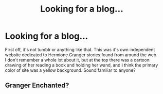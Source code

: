 #+TITLE: Looking for a blog...

* Looking for a blog...
:PROPERTIES:
:Author: fiaria13
:Score: 4
:DateUnix: 1383882497.0
:DateShort: 2013-Nov-08
:END:
First off, it's not tumblr or anything like that. This was it's own independent website dedicated to Hermione Granger stories found from around the web. I don't remember a whole lot about it, but at the top there was a cartoon drawing of her reading a book and holding her wand, and i think the primary color of site was a yellow background. Sound familiar to anyone?


** Granger Enchanted?
:PROPERTIES:
:Score: 1
:DateUnix: 1384149497.0
:DateShort: 2013-Nov-11
:END:
